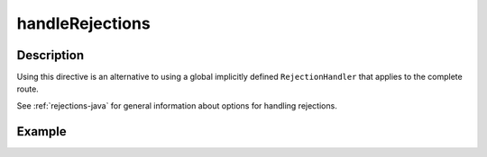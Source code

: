 .. _-handleRejections-java-:

handleRejections
================

Description
-----------

Using this directive is an alternative to using a global implicitly defined ``RejectionHandler`` that
applies to the complete route.

See :ref:`rejections-java` for general information about options for handling rejections.

Example
-------

.. includecode:: ../../../../code/docs/http/javadsl/server/directives/ExecutionDirectivesExamplesTest.java#handleRejections
